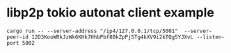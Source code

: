 * libp2p tokio autonat client example

#+begin_src shell
cargo run -- --server-address "/ip4/127.0.0.1/tcp/5001"  --server-peer-id 12D3KooWRkJzWk6KHk7HhbPbf8BkZpPj5Tg4kXV9i2kTQg5YJXvL --listen-port 5002
#+end_src